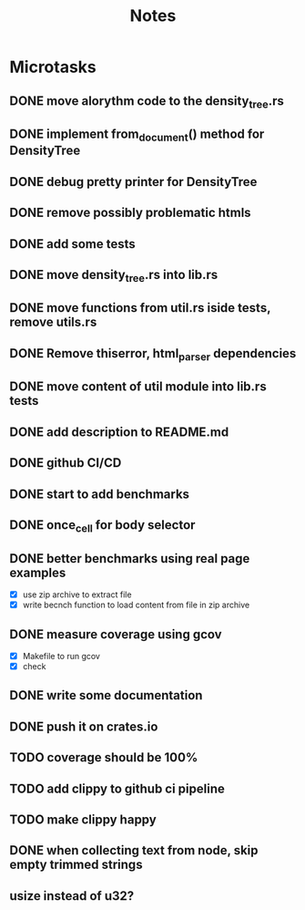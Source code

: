 #+title: Notes

* Microtasks
** DONE move alorythm code to the density_tree.rs
** DONE implement from_document() method for DensityTree
** DONE debug pretty printer for DensityTree
** DONE remove possibly problematic htmls
** DONE add some tests
** DONE move density_tree.rs into lib.rs
** DONE move functions from util.rs iside tests, remove utils.rs
** DONE Remove thiserror, html_parser dependencies
** DONE move content of util module into lib.rs tests
** DONE add description to README.md
** DONE github CI/CD
** DONE start to add benchmarks
** DONE once_cell for body selector
** DONE better benchmarks using real page examples
- [X] use zip archive to extract file
- [X] write becnch function to load content from file in zip archive
** DONE measure coverage using gcov
- [X] Makefile to run gcov
- [X] check
** DONE write some documentation
** DONE push it on crates.io
** TODO coverage should be 100%
** TODO add clippy to github ci pipeline
** TODO make clippy happy
** DONE when collecting text from node, skip empty trimmed strings
** usize instead of u32?
